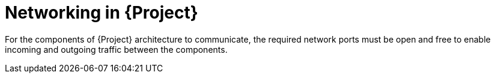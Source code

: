 [id="networking-in-{project-context}"]
= Networking in {Project}

For the components of {Project} architecture to communicate, the required network ports must be open and free to enable incoming and outgoing traffic between the components.
